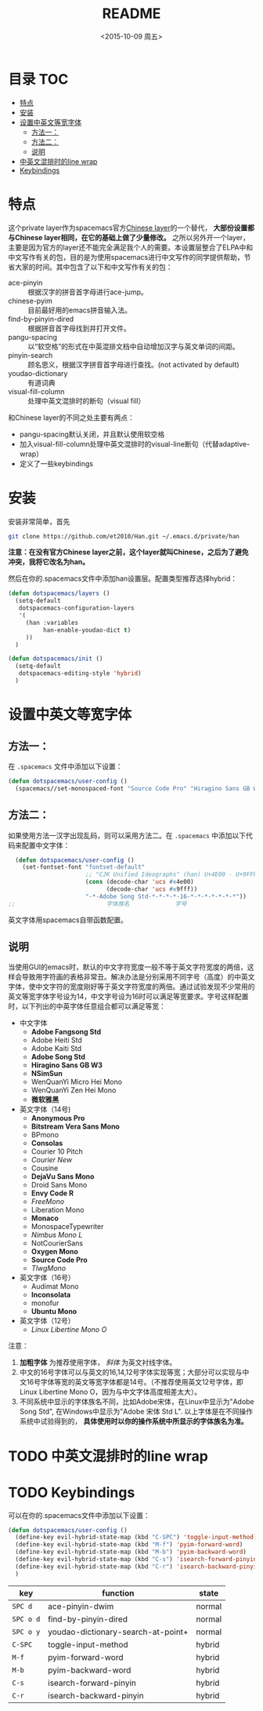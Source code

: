 #+OPTIONS: ':nil *:t -:t ::t <:nil H:6 \n:nil ^:nil arch:headline author:t
#+OPTIONS: c:nil creator:nil d:(not "LOGBOOK") date:t e:t email:nil f:t
#+OPTIONS: inline:t num:t p:nil pri:nil prop:nil stat:t tags:t tasks:t tex:t
#+OPTIONS: timestamp:t title:t toc:t todo:t |:t
#+TITLE: README
#+DATE: <2015-10-09 周五>
#+AUTHOR:
#+EMAIL:
#+LANGUAGE: en
#+SELECT_TAGS: export
#+EXCLUDE_TAGS: noexport
#+CREATOR: Emacs 24.5.1 (Org mode 8.3.2)

* 目录                                                                 :TOC:
 - [[#特点][特点]]
 - [[#安装][安装]]
 - [[#设置中英文等宽字体][设置中英文等宽字体]]
   - [[#方法一：][方法一：]]
   - [[#方法二：][方法二：]]
   - [[#说明][说明]]
 - [[#中英文混排时的line-wrap][中英文混排时的line wrap]]
 - [[#keybindings][Keybindings]]

* 特点
这个private layer作为spacemacs官方[[https://github.com/syl20bnr/spacemacs/tree/master/layers/chinese][Chinese layer]]的一个替代， *大部份设置都与Chinese layer相同，在它的基础上做了少量修改。* 之所以另外开一个layer，主要是因为官方的layer还不能完全满足我个人的需要。本设置层整合了ELPA中和中文写作有关的包，目的是为使用spacemacs进行中文写作的同学提供帮助，节省大家的时间。其中包含了以下和中文写作有关的包：

- ace-pinyin :: 根据汉字的拼音首字母进行ace-jump。
- chinese-pyim :: 目前最好用的emacs拼音输入法。
- find-by-pinyin-dired :: 根据拼音首字母找到并打开文件。
- pangu-spacing :: 以“软空格”的形式在中英混排文档中自动增加汉字与英文单词的间距。
- pinyin-search :: 顾名思义，根据汉字拼音首字母进行查找。(not activated by default)
- youdao-dictionary :: 有道词典
- visual-fill-column :: 处理中英文混排时的断句（visual fill）

和Chinese layer的不同之处主要有两点：

- pangu-spacing默认关闭，并且默认使用软空格
- 加入visual-fill-column处理中英文混排时的visual-line断句（代替adaptive-wrap）
- 定义了一些keybindings

* 安装
安装非常简单，首先

#+begin_src bash :export yes
git clone https://github.com/et2010/Han.git ~/.emacs.d/private/han
#+end_src

*注意：在没有官方Chinese layer之前，这个layer就叫Chinese，之后为了避免冲突，我将它改名为han。*

然后在你的.spacemacs文件中添加han设置层。配置类型推荐选择hybrid：

#+begin_src emacs-lisp :export yes
(defun dotspacemacs/layers ()
  (setq-default
   dotspacemacs-configuration-layers
   '(
     (han :variables
          han-enable-youdao-dict t)
     ))
  )

(defun dotspacemacs/init ()
  (setq-default
   dotspacemacs-editing-style 'hybrid)
  )
#+end_src

* 设置中英文等宽字体
** 方法一：
在 =.spacemacs= 文件中添加以下设置：
#+BEGIN_SRC emacs-lisp :export yes
  (defun dotspacemacs/user-config ()
    (spacemacs//set-monospaced-font "Source Code Pro" "Hiragino Sans GB W3" 14 16))
#+END_SRC

** 方法二：
如果使用方法一汉字出现乱码，则可以采用方法二。在 =.spacemacs= 中添加以下代码来配置中文字体：
#+BEGIN_SRC emacs-lisp :export yes
  (defun dotspacemacs/user-config ()
    (set-fontset-font "fontset-default"
                      ;; "CJK Unified Ideographs" (han) U+4E00 - U+9FFF
                      (cons (decode-char 'ucs #x4e00)
                            (decode-char 'ucs #x9fff))
                      "-*-Adobe Song Std-*-*-*-*-16-*-*-*-*-*-*-*"))
;;                          字体族名             字号
#+END_SRC
英文字体用spacemacs自带函数配置。
** 说明
当使用GUI的emacs时，默认的中文字符宽度一般不等于英文字符宽度的两倍，这样会导致用字符画的表格非常丑。解决办法是分别采用不同字号（高度）的中英文字体，使中文字符的宽度刚好等于英文字符宽度的两倍。通过试验发现不少常用的英文等宽字体字号设为14，中文字号设为16时可以满足等宽要求。字号这样配置时，以下列出的中英字体任意组合都可以满足等宽：

- 中文字体
  - *Adobe Fangsong Std*
  - Adobe Heiti Std
  - Adobe Kaiti Std
  - *Adobe Song Std*
  - *Hiragino Sans GB W3*
  - *NSimSun*
  - WenQuanYi Micro Hei Mono
  - WenQuanYi Zen Hei Mono
  - *微软雅黑*

- 英文字体（14号)
  - *Anonymous Pro*
  - *Bitstream Vera Sans Mono*
  - BPmono
  - *Consolas*
  - Courier 10 Pitch
  - /Courier New/
  - Cousine
  - *DejaVu Sans Mono*
  - Droid Sans Mono
  - *Envy Code R*
  - /FreeMono/
  - Liberation Mono
  - *Monaco*
  - MonospaceTypewriter
  - /Nimbus Mono L/
  - NotCourierSans
  - *Oxygen Mono*
  - *Source Code Pro*
  - /TlwgMono/

- 英文字体（16号）
  - Audimat Mono
  - *Inconsolata*
  - monofur
  - *Ubuntu Mono*

- 英文字体（12号）
  - /Linux Libertine Mono O/

注意：
1. *加粗字体* 为推荐使用字体， /斜体/ 为英文衬线字体。
2. 中文的16号字体可以与英文的16,14,12号字体实现等宽；大部分可以实现与中文16号字体等宽的英文等宽字体都是14号。（不推荐使用英文12号字体，即Linux Libertine Mono O，因为与中文字体高度相差太大）。
3. 不同系统中显示的字体族名不同，比如Adobe宋体，在Linux中显示为"Adobe Song Std", 在Windows中显示为"Adobe 宋体 Std L". 以上字体是在不同操作系统中试验得到的， *具体使用时以你的操作系统中所显示的字体族名为准。*
* TODO 中英文混排时的line wrap

* TODO Keybindings
可以在你的.spacemacs文件中添加以下设置：
#+BEGIN_SRC emacs-lisp :export yes
(defun dotspacemacs/user-config ()
  (define-key evil-hybrid-state-map (kbd "C-SPC") 'toggle-input-method)
  (define-key evil-hybrid-state-map (kbd "M-f") 'pyim-forward-word)
  (define-key evil-hybrid-state-map (kbd "M-b") 'pyim-backward-word)
  (define-key evil-hybrid-state-map (kbd "C-s") 'isearch-forward-pinyin)
  (define-key evil-hybrid-state-map (kbd "C-r") 'isearch-backward-pinyin)
  )
#+END_SRC
| key       | function                           | state  |
|-----------+------------------------------------+--------|
| ~SPC d~   | ace-pinyin-dwim                    | normal |
| ~SPC o d~ | find-by-pinyin-dired               | normal |
| ~SPC o y~ | youdao-dictionary-search-at-point+ | normal |
| ~C-SPC~   | toggle-input-method                | hybrid |
| ~M-f~     | pyim-forward-word                  | hybrid |
| ~M-b~     | pyim-backward-word                 | hybrid |
| ~C-s~     | isearch-forward-pinyin             | hybrid |
| ~C-r~     | isearch-backward-pinyin            | hybrid |
